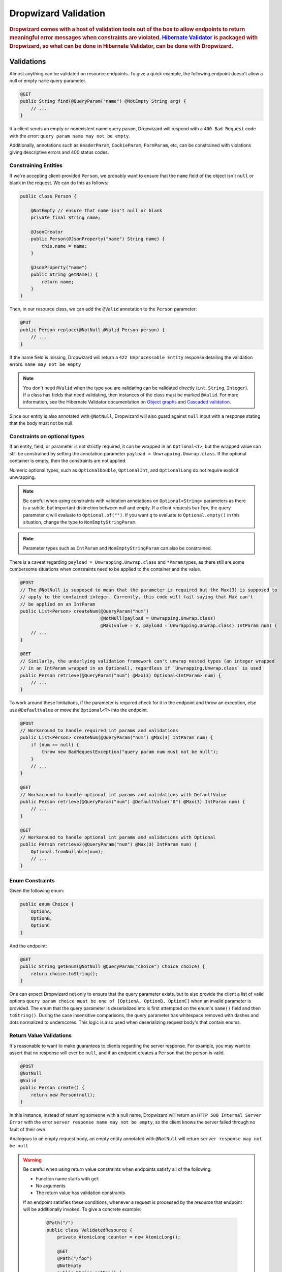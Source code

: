 .. _man-validation:

#####################
Dropwizard Validation
#####################

.. highlight:: text

.. rubric:: Dropwizard comes with a host of validation tools out of the box to allow endpoints to return meaningful error messages when constraints are violated. `Hibernate Validator`_ is packaged with Dropwizard, so what can be done in Hibernate Validator, can be done with Dropwizard.

.. _Hibernate Validator: http://hibernate.org/validator/

.. _man-validation-validations:

Validations
===========

Almost anything can be validated on resource endpoints. To give a quick example, the following
endpoint doesn't allow a null or empty ``name`` query parameter.

.. code-block:: java

    @GET
    public String find(@QueryParam("name") @NotEmpty String arg) {
        // ...
    }

If a client sends an empty or nonexistent name query param, Dropwizard will respond with a ``400 Bad Request``
code with the error: ``query param name may not be empty``.

Additionally, annotations such as ``HeaderParam``, ``CookieParam``, ``FormParam``, etc, can be
constrained with violations giving descriptive errors and 400 status codes.

.. _man-validation-validations-constraining-entities:

Constraining Entities
*********************

If we're accepting client-provided ``Person``, we probably want to ensure that the ``name`` field of
the object isn't ``null`` or blank in the request. We can do this as follows:

.. code-block:: java

    public class Person {

        @NotEmpty // ensure that name isn't null or blank
        private final String name;

        @JsonCreator
        public Person(@JsonProperty("name") String name) {
            this.name = name;
        }

        @JsonProperty("name")
        public String getName() {
            return name;
        }
    }

Then, in our resource class, we can add the ``@Valid`` annotation to the ``Person`` parameter:

.. code-block:: java

    @PUT
    public Person replace(@NotNull @Valid Person person) {
        // ...
    }

If the name field is missing, Dropwizard will return a ``422 Unprocessable Entity`` response
detailing the validation errors: ``name may not be empty``

.. note::

    You don't need ``@Valid`` when the type you are validating can be validated directly (``int``,
    ``String``, ``Integer``). If a class has fields that need validating, then instances of the
    class must be marked ``@Valid``. For more information, see the Hibernate Validator documentation
    on `Object graphs`_ and `Cascaded validation`_.

.. _Object graphs: https://docs.jboss.org/hibernate/validator/6.0/reference/en-US/html_single/#section-object-graph-validation

.. _Cascaded validation: https://docs.jboss.org/hibernate/validator/6.0/reference/en-US/html_single/#example-cascaded-validation

Since our entity is also annotated with ``@NotNull``, Dropwizard will also guard against ``null``
input with a response stating that the body must not be null.

.. _man-validation-validations-optional-constraints:

Constraints on optional types
*****************************

If an entity, field, or parameter is not strictly required, it can be wrapped in an ``Optional<T>``, but the
wrapped value can still be constrained by setting the annotation parameter ``payload = Unwrapping.Unwrap.class``.
If the optional container is empty, then the constraints are not applied.

Numeric optional types, such as ``OptionalDouble``, ``OptionalInt``, and ``OptionalLong`` do not require explicit
unwrapping.

.. note::

    Be careful when using constraints with validation annotations on ``Optional<String>`` parameters
    as there is a subtle, but important distinction between null and empty. If a client requests
    ``bar?q=``, the query parameter ``q`` will evaluate to ``Optional.of("")``.
    If you want ``q`` to evaluate to ``Optional.empty()`` in this situation, change the type to ``NonEmptyStringParam``.

.. note::

    Parameter types such as ``IntParam`` and ``NonEmptyStringParam`` can also be constrained.

There is a caveat regarding ``payload = Unwrapping.Unwrap.class`` and ``*Param`` types, as there still are some
cumbersome situations when constraints need to be applied to the container and the value.

.. code-block:: java

    @POST
    // The @NotNull is supposed to mean that the parameter is required but the Max(3) is supposed to
    // apply to the contained integer. Currently, this code will fail saying that Max can't
    // be applied on an IntParam
    public List<Person> createNum(@QueryParam("num")
                                  @NotNull(payload = Unwrapping.Unwrap.class)
                                  @Max(value = 3, payload = Unwrapping.Unwrap.class) IntParam num) {
        // ...
    }

    @GET
    // Similarly, the underlying validation framework can't unwrap nested types (an integer wrapped
    // in an IntParam wrapped in an Optional), regardless if `Unwrapping.Unwrap.class` is used
    public Person retrieve(@QueryParam("num") @Max(3) Optional<IntParam> num) {
        // ...
    }

To work around these limitations, if the parameter is required check for it in the endpoint and
throw an exception, else use ``@DefaultValue`` or move the ``Optional<T>`` into the endpoint.

.. code-block:: java

    @POST
    // Workaround to handle required int params and validations
    public List<Person> createNum(@QueryParam("num") @Max(3) IntParam num) {
        if (num == null) {
            throw new BadRequestException("query param num must not be null");
        }
        // ...
    }

    @GET
    // Workaround to handle optional int params and validations with DefaultValue
    public Person retrieve(@QueryParam("num") @DefaultValue("0") @Max(3) IntParam num) {
        // ...
    }

    @GET
    // Workaround to handle optional int params and validations with Optional
    public Person retrieve2(@QueryParam("num") @Max(3) IntParam num) {
        Optional.fromNullable(num);
        // ...
    }

.. _man-validation-validations-enum-constraints:

Enum Constraints
****************

Given the following enum:

.. code-block:: java

    public enum Choice {
        OptionA,
        OptionB,
        OptionC
    }

And the endpoint:

.. code-block:: java

    @GET
    public String getEnum(@NotNull @QueryParam("choice") Choice choice) {
        return choice.toString();
    }

One can expect Dropwizard not only to ensure that the query parameter exists, but to also provide
the client a list of valid options ``query param choice must be one of [OptionA, OptionB, OptionC]``
when an invalid parameter is provided. The enum that the query parameter is deserialized into is
first attempted on the enum's ``name()`` field and then ``toString()``. During the case insensitive
comparisons, the query parameter has whitespace removed with dashes and dots normalized to
underscores. This logic is also used when deserializing request body's that contain enums.

.. _man-validation-validations-return-value-validations:

Return Value Validations
************************

It's reasonable to want to make guarantees to clients regarding the server response. For example,
you may want to assert that no response will ever be ``null``, and if an endpoint creates a
``Person`` that the person is valid.

.. code-block:: java

    @POST
    @NotNull
    @Valid
    public Person create() {
        return new Person(null);
    }

In this instance, instead of returning someone with a null name, Dropwizard will return an ``HTTP
500 Internal Server Error`` with the error ``server response name may not be empty``, so the client
knows the server failed through no fault of their own.

Analogous to an empty request body, an empty entity annotated with ``@NotNull`` will return ``server
response may not be null``

.. warning::

   Be careful when using return value constraints when endpoints satisfy all of the following:

   - Function name starts with ``get``
   - No arguments
   - The return value has validation constraints

   If an endpoint satisfies these conditions, whenever a request is processed by the resource that
   endpoint will be additionally invoked. To give a concrete example:

    .. code-block:: java

        @Path("/")
        public class ValidatedResource {
            private AtomicLong counter = new AtomicLong();

            @GET
            @Path("/foo")
            @NotEmpty
            public String getFoo() {
                counter.getAndIncrement();
                return "";
            }

            @GET
            @Path("/bar")
            public String getBar() {
                return "";
            }
        }


    If a ``/foo`` is requested then ``counter`` will have increment by 2, and if ``/bar`` is
    requested then ``counter`` will increment by 1. It is our hope that such endpoints are few, far
    between, and documented thoroughly.

.. _man-validation-limitations:

Limitations
===========

Jersey allows for ``BeanParam`` to have setters with ``*Param`` annotations. While nice for simple
transformations it does obstruct validation, so clients won't receive as instructive of error
messages. The following example shows the behavior:

.. code-block:: java

    @Path("/root")
    @Produces(MediaType.APPLICATION_JSON)
    public class Resource {

        @GET
        @Path("params")
        public String getBean(@Valid @BeanParam MyBeanParams params) {
            return params.getField();
        }

        public static class MyBeanParams {
            @NotEmpty
            private String field;

            public String getField() {
                return field;
            }

            @QueryParam("foo")
            public void setField(String field) {
                this.field = Strings.nullToEmpty(field).trim();
            }
        }
    }

A client submitting the query parameter ``foo`` as blank will receive the following error message:

.. code-block:: json

    {"errors":["getBean.arg0.field may not be empty"]}

Workarounds include:

* Name ``BeanParam`` fields the same as the ``*Param`` annotation values
* Supply validation message on annotation: ``@NotEmpty(message = "query param foo must not be empty")``
* Perform transformations and validations on ``*Param`` inside endpoint

The same kind of limitation applies for :ref:`Configuration <man-core-configuration>` objects:

.. code-block:: java

    public class MyConfiguration extends Configuration {
        @NotNull
        @JsonProperty("foo")
        private String baz;
    }

Even though the property's name is ``foo``, the error when property is null will be::

  * baz may not be null

Annotations
===========

In addition to the `annotations defined in Hibernate Validator`_, Dropwizard contains another set of annotations,
which are briefly shown below.

.. _annotations defined in Hibernate Validator: https://docs.jboss.org/hibernate/validator/6.0/reference/en-US/html_single/#section-builtin-constraints

.. code-block:: java

    public class Person {
        @NotEmpty
        private final String name;

        @NotEmpty
        @OneOf(value = {"m", "f"}, ignoreCase = true, ignoreWhitespace = true)
        // @OneOf forces a value to value within certain values.
        private final String gender;

        @Min(value = 0, payload = Unwrapping.Unwrap.class)
        @Max(value = 10, payload = Unwrapping.Unwrap.class)
        // The integer contained, if present, can attain a min value of 0 and a max of 10.
        private final Optional<Integer> animals;

        @JsonCreator
        public Person(@JsonProperty("name") String name) {
            this.name = name;
        }

        @JsonProperty("name")
        public String getName() {
            return name;
        }

        // Method that must return true for the object to be valid
        @ValidationMethod(message="name may not be Coda")
        @JsonIgnore
        public boolean isNotCoda() {
            return !"Coda".equals(name);
        }
    }

The reason why Dropwizard defines ``@ValidationMethod`` is that more complex validations (for
example, cross-field comparisons) are often hard to do using declarative annotations. Adding
``@ValidationMethod`` to any ``boolean``-returning method which begins with ``is`` is a short and
simple workaround:

.. note::

    Due to the rather daft JavaBeans conventions, when using ``@ValidationMethod``, the method must
    begin with ``is`` (e.g., ``#isValidPortRange()``. This is a limitation of Hibernate Validator,
    not Dropwizard.

.. _man-validation-annotations-validated:

Validating Grouped Constraints with ``@Validated``
**************************************************

The ``@Validated`` annotation allows for `validation groups`_ to be specifically set, instead of the
default group. This is useful when different endpoints share the same entity but may have different
validation requirements.

.. _validation groups: https://docs.jboss.org/hibernate/validator/6.0/reference/en-US/html_single/#chapter-groups

Going back to our favorite ``Person`` class. Let's say in the initial version of our API, ``name``
has to be non-empty, but realized that business requirements changed and a name can't be longer than
5 letters.  Instead of switching out the API from unsuspecting clients, we can accept both versions
of the API but at different endpoints.

.. code-block:: java

    // We're going to create a group of validations for each version of our API
    public interface Version1Checks { }

    // Our second version will extend Hibernate Validator Default class so that any validation
    // annotation without an explicit group will also be validated with this version
    public interface Version2Checks extends Default { }

    public class Person {
        @NotEmpty(groups = Version1Checks.class)
        @Length(max = 5, groups = Version2Checks.class)
        private String name;

        @JsonCreator
        public Person(@JsonProperty("name") String name) {
            this.name = name;
        }

        @JsonProperty
        public String getName() {
            return name;
        }
    }

    @Path("/person")
    @Produces(MediaType.APPLICATION_JSON)
    public class PersonResource {

        // For the v1 endpoint, we'll validate with the version1 class, so we'll need to change the
        // group of the NotNull annotation from the default of Default.class to Version1Checks.class
        @POST
        @Path("/v1")
        public void createPersonV1(
            @NotNull(groups = Version1Checks.class)
            @Valid
            @Validated(Version1Checks.class)
            Person person
        ) {
            // implementation ...
        }

        // For the v2 endpoint, we'll validate with version1 and version2, which implicitly
        // adds in the Default.class.
        @POST
        @Path("/v2")
        public void createPersonV2(
            @NotNull
            @Valid
            @Validated({Version1Checks.class, Version2Checks.class})
            Person person
        ) {
            // implementation ...
        }
    }

Now when clients hit ``/person/v1`` the ``Person`` entity will be checked by all the constraints
that are a part of the ``Version1Checks`` group. If ``/person/v2`` is hit, then all validations
are performed.

.. warning::

   If the `Version1Checks` group wasn't set for the `@NotNull` annotation for the v1 endpoint, the
   annotation would not have had any effect and a null pointer exception would have occurred when a
   property of a person is accessed. Dropwizard tries to protect against this class of bug by
   disallowing multiple `@Validated` annotations on an endpoint that contain different groups.

.. _man-validation-testing:

Testing
=======

It is critical to test the constraints so that you can ensure the assumptions about the data hold
and see what kinds of error messages clients will receive for bad input. The recommended way for
testing annotations is through :ref:`Testing Resources <man-testing-resources>`, as Dropwizard does
a bit of magic behind the scenes when a constraint violation occurs to set the response's status
code and ensure that the error messages are user friendly.

.. code-block:: java

    @Test
    public void personNeedsAName() {
        // Tests what happens when a person with a null name is sent to
        // the endpoint.
        final Response post = resources.target("/person/v1").request()
                .post(Entity.json(new Person(null)));

        // Clients will receive a 422 on bad request entity
        assertThat(post.getStatus()).isEqualTo(422);

        // Check to make sure that errors are correct and human readable
        ValidationErrorMessage msg = post.readEntity(ValidationErrorMessage.class);
        assertThat(msg.getErrors())
                .containsOnly("name may not be empty");
    }

.. _man-validation-extending:

Extending
=========

While Dropwizard provides good defaults for validation error messages, one can customize the
response through an ``ExceptionMapper<JerseyViolationException>``:

.. code-block:: java

    /** Return a generic response depending on if it is a client or server error */
    public class MyJerseyViolationExceptionMapper implements ExceptionMapper<JerseyViolationException> {
        @Override
        public Response toResponse(final JerseyViolationException exception) {
            final Set<ConstraintViolation<?>> violations = exception.getConstraintViolations();
            final Invocable invocable = exception.getInvocable();
            final int status = ConstraintMessage.determineStatus(violations, invocable);
            return Response.status(status)
                    .type(MediaType.TEXT_PLAIN_TYPE)
                    .entity(status >= 500 ? "Server error" : "Client error")
                    .build();
        }
    }

To register ``MyJerseyViolationExceptionMapper`` and have it override the default:

.. code-block:: java

    @Override
    public void run(final MyConfiguration conf, final Environment env) {
        env.jersey().register(new MyJerseyViolationExceptionMapper());
        env.jersey().register(new Resource());
    }

Dropwizard calculates the validation error message through ``ConstraintMessage.getMessage``.

If you need to validate entities outside of resource endpoints, the validator can be accessed in the
``Environment`` when the application is first ran.

.. code-block:: java

    Validator validator = environment.getValidator();
    Set<ConstraintViolation> errors = validator.validate(/* instance of class */)
